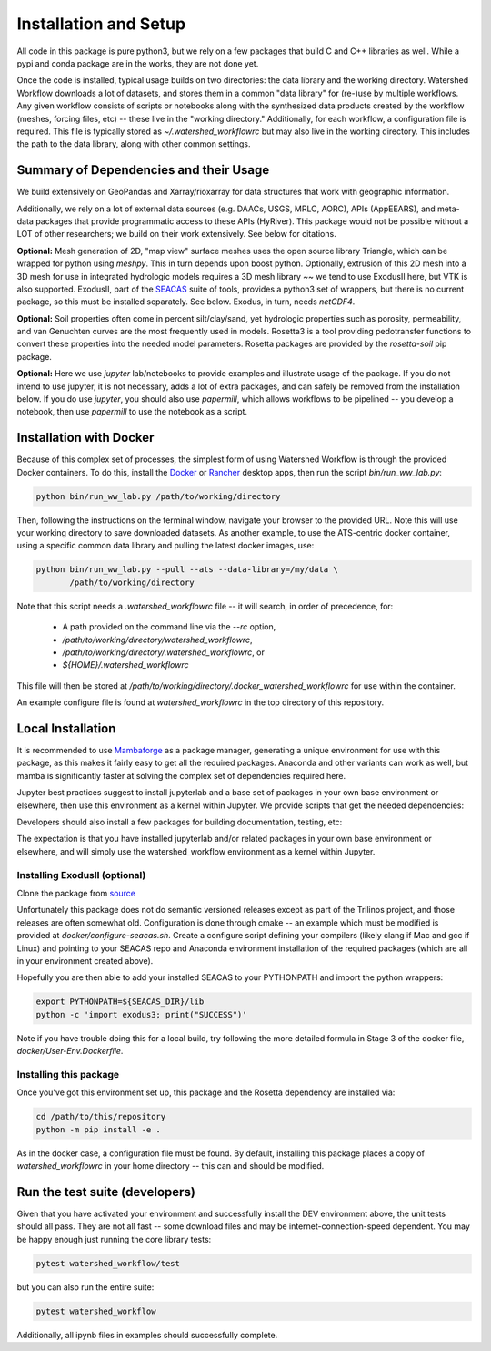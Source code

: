 Installation and Setup
=========================

All code in this package is pure python3, but we rely on a few
packages that build C and C++ libraries as well.  While a pypi and
conda package are in the works, they are not done yet.

Once the code is installed, typical usage builds on two directories:
the data library and the working directory.  Watershed Workflow
downloads a lot of datasets, and stores them in a common "data
library" for (re-)use by multiple workflows.  Any given workflow
consists of scripts or notebooks along with the synthesized data
products created by the workflow (meshes, forcing files, etc) -- these
live in the "working directory."  Additionally, for each workflow, a
configuration file is required.  This file is typically stored as
`~/.watershed_workflowrc` but may also live in the working directory.
This includes the path to the data library, along with other common
settings.

Summary of Dependencies and their Usage
~~~~~~~~~~~~~~~~~~~~~~~~~~~~~~~~~~~~~~~~~~~~~~~~~~~~~~~~~~~~~~~~

We build extensively on GeoPandas and Xarray/rioxarray for data
structures that work with geographic information.

Additionally, we rely on a lot of external data sources (e.g. DAACs,
USGS, MRLC, AORC), APIs (AppEEARS), and meta-data packages that
provide programmatic access to these APIs (HyRiver).  This package
would not be possible without a LOT of other researchers; we build on
their work extensively.  See below for citations.

**Optional:** Mesh generation of 2D, "map view" surface meshes uses
the open source library Triangle, which can be wrapped for python
using `meshpy`.  This in turn depends upon boost python.  Optionally,
extrusion of this 2D mesh into a 3D mesh for use in integrated
hydrologic models requires a 3D mesh library ~~ we tend to use
ExodusII here, but VTK is also supported.  ExodusII, part of the `SEACAS
<https://github.com/gsjaardema/seacas>`_ suite of tools, provides a
python3 set of wrappers, but there is no current package, so this must
be installed separately.  See below.  Exodus, in turn, needs
`netCDF4`.

**Optional:** Soil properties often come in percent silt/clay/sand,
yet hydrologic properties such as porosity, permeability, and van
Genuchten curves are the most frequently used in models.  Rosetta3 is
a tool providing pedotransfer functions to convert these properties
into the needed model parameters.  Rosetta packages are provided by
the `rosetta-soil` pip package.

**Optional:** Here we use `jupyter` lab/notebooks to provide examples
and illustrate usage of the package.  If you do not intend to use
jupyter, it is not necessary, adds a lot of extra packages, and can
safely be removed from the installation below.  If you do use
`jupyter`, you should also use `papermill`, which allows workflows to
be pipelined -- you develop a notebook, then use `papermill` to use
the notebook as a script.


Installation with Docker
~~~~~~~~~~~~~~~~~~~~~~~~~~~~~~~~~~~~~~~~~~~

Because of this complex set of processes, the simplest form of using
Watershed Workflow is through the provided Docker containers.  To do
this, install the `Docker
<https://www.docker.com/products/docker-desktop/>`_ or `Rancher
<https://rancherdesktop.io>`_ desktop apps, then run the script
`bin/run_ww_lab.py`:

.. code-block:: console

   python bin/run_ww_lab.py /path/to/working/directory

Then, following the instructions on the terminal window, navigate your
browser to the provided URL.  Note this will use your working
directory to save downloaded datasets.  As another example, to use the
ATS-centric docker container, using a specific common data library and
pulling the latest docker images, use:

.. code-block:: console

   python bin/run_ww_lab.py --pull --ats --data-library=/my/data \
          /path/to/working/directory


Note that this script needs a `.watershed_workflowrc` file -- it will
search, in order of precedence, for:

 - A path provided on the command line via the `--rc` option,
 - `/path/to/working/directory/watershed_workflowrc`,
 - `/path/to/working/directory/.watershed_workflowrc`, or
 - `${HOME}/.watershed_workflowrc`

This file will then be stored at
`/path/to/working/directory/.docker_watershed_workflowrc` for use within the
container.

An example configure file is found at `watershed_workflowrc` in the
top directory of this repository.
   

Local Installation
~~~~~~~~~~~~~~~~~~~~~~~~~

It is recommended to use `Mambaforge
<https://mamba.readthedocs.io/en/latest/>`_ as a package manager,
generating a unique environment for use with this package, as this
makes it fairly easy to get all the required packages.  Anaconda and
other variants can work as well, but mamba is significantly faster at
solving the complex set of dependencies required here.

Jupyter best practices suggest to install jupyterlab and a base set of
packages in your own base environment or elsewhere, then use this
environment as a kernel within Jupyter.  We provide scripts that get
the needed dependencies:

.. code-block:: console
    :caption: Packages for general users.
                
    python3 environments/create_envs.py ENV_NAME

Developers should also install a few packages for building
documentation, testing, etc:

.. code-block:: console
    :caption: Packages for developers and building documentation

    python3 environments/create_envs.py --env-type=DEV ENV_NAME


The expectation is that you have installed jupyterlab and/or related
packages in your own base environment or elsewhere, and will simply
use the watershed_workflow environment as a kernel within Jupyter.

     
Installing ExodusII (optional)
--------------------------------

Clone the package from `source <https://github.com/gsjaardema/seacas>`_

Unfortunately this package does not do semantic versioned releases
except as part of the Trilinos project, and those releases are often
somewhat old.  Configuration is done through cmake -- an example which
must be modified is provided at `docker/configure-seacas.sh`.  Create
a configure script defining your compilers (likely clang if Mac and
gcc if Linux) and pointing to your SEACAS repo and Anaconda
environment installation of the required packages (which are all in
your environment created above).

Hopefully you are then able to add your installed SEACAS to your
PYTHONPATH and import the python wrappers:

.. code-block:: console
                
    export PYTHONPATH=${SEACAS_DIR}/lib
    python -c 'import exodus3; print("SUCCESS")'

Note if you have trouble doing this for a local build, try following
the more detailed formula in Stage 3 of the docker file,
`docker/User-Env.Dockerfile`.


Installing this package
--------------------------------------

Once you've got this environment set up, this package and the Rosetta
dependency are installed via:

.. code-block:: console

     cd /path/to/this/repository
     python -m pip install -e .


As in the docker case, a configuration file must be found.  By
default, installing this package places a copy of
`watershed_workflowrc` in your home directory -- this can and should
be modified.


Run the test suite (developers)
~~~~~~~~~~~~~~~~~~~~~~~~~~~~~~~

Given that you have activated your environment and successfully
install the DEV environment above, the unit tests should all pass.
They are not all fast -- some download files and may be
internet-connection-speed dependent.  You may be happy enough just
running the core library tests:

.. code-block:: console

   pytest watershed_workflow/test


but you can also run the entire suite:

.. code-block:: console

    pytest watershed_workflow                

Additionally, all ipynb files in examples should successfully
complete.
